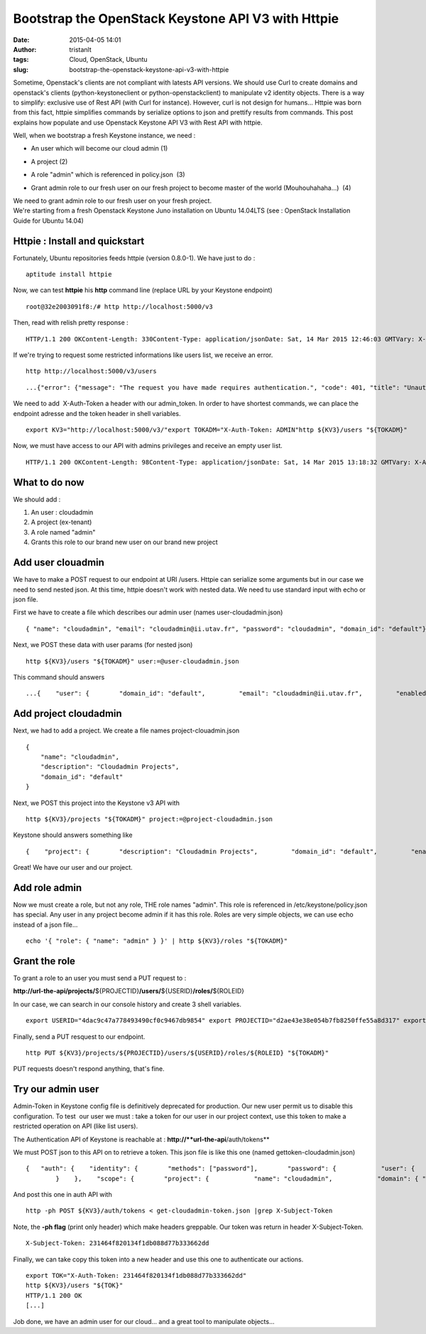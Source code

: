 Bootstrap the OpenStack Keystone API V3 with Httpie
###################################################
:date: 2015-04-05 14:01
:author: tristanlt
:tags: Cloud, OpenStack, Ubuntu
:slug: bootstrap-the-openstack-keystone-api-v3-with-httpie

|image0|\ Sometime, Openstack's clients are not compliant with latests
API versions. We should use Curl to create domains and openstack's
clients (python-keystoneclient or python-openstackclient) to manipulate
v2 identity objects. There is a way to simplify: exclusive use of Rest
API (with Curl for instance). However, curl is not design for humans...
Httpie was born from this fact, httpie simplifies commands by serialize
options to json and prettify results from commands. This post explains
how populate and use Openstack Keystone API V3 with Rest API with
httpie.

Well, when we bootstrap a fresh Keystone instance, we need :

-  An user which will become our cloud admin (1)
-  A project (2)
-  A role "admin" which is referenced in policy.json  (3)
-  | Grant admin role to our fresh user on our fresh project to
     become master of the world (Mouhouhahaha...)  (4)

   |Cloudadmin genesis|

| We need to grant admin role to our fresh user on your fresh project.
| We're starting from a fresh Openstack Keystone Juno installation on
  Ubuntu 14.04LTS (see : OpenStack Installation Guide for Ubuntu 14.04)

Httpie : Install and quickstart
===============================

Fortunately, Ubuntu repositories feeds httpie (version 0.8.0-1). We have
just to do :

::

    aptitude install httpie

Now, we can test **httpie** his **http** command line (replace URL by
your Keystone endpoint)

::

    root@32e2003091f8:/# http http://localhost:5000/v3

Then, read with relish pretty response :

::

    HTTP/1.1 200 OKContent-Length: 330Content-Type: application/jsonDate: Sat, 14 Mar 2015 12:46:03 GMTVary: X-Auth-TokenX-Distribution: Ubuntu{    "version": {        "id": "v3.0",         "links": [            {                "href": "http://localhost:5000/v3/",                 "rel": "self"            }        ],         "media-types": [            {                "base": "application/json",                 "type": "application/vnd.openstack.identity-v3+json"            },             {                "base": "application/xml",                 "type": "application/vnd.openstack.identity-v3+xml"            }        ],        "status": "stable",         "updated": "2013-03-06T00:00:00Z"    }}

If we're trying to request some restricted informations like users list,
we receive an error.

::

    http http://localhost:5000/v3/users

::

    ...{"error": {"message": "The request you have made requires authentication.", "code": 401, "title": "Unauthorized"}}...

We need to add  X-Auth-Token a header with our admin\_token. In order to
have shortest commands, we can place the endpoint adresse and the token
header in shell variables.

::

    export KV3="http://localhost:5000/v3/"export TOKADM="X-Auth-Token: ADMIN"http ${KV3}/users "${TOKADM}"

Now, we must have access to our API with admins privileges and receive
an empty user list.

::

    HTTP/1.1 200 OKContent-Length: 98Content-Type: application/jsonDate: Sat, 14 Mar 2015 13:18:32 GMTVary: X-Auth-TokenX-Distribution: Ubuntu{nbsp;   "links": {        "next": null,         "previous": null,         "self": "http://localhost:5000/v3/users"    },    "users": []}

What to do now
==============

We should add :

#. An user : cloudadmin
#. A project (ex-tenant) 
#. A role named "admin"
#. Grants this role to our brand new user on our brand new project

Add user clouadmin
==================

We have to make a POST request to our endpoint at URI /users. Httpie can
serialize some arguments but in our case we need to send nested json. At
this time, httpie doesn't work with nested data. We need tu use standard
input with echo or json file.

First we have to create a file which describes our admin user (names
user-cloudadmin.json)

::

    { "name": "cloudadmin", "email": "cloudadmin@ii.utav.fr", "password": "cloudadmin", "domain_id": "default"}

Next, we POST these data with user params (for nested json)

::

    http ${KV3}/users "${TOKADM}" user:=@user-cloudadmin.json

This command should answers

::

    ...{    "user": {        "domain_id": "default",         "email": "cloudadmin@ii.utav.fr",         "enabled": true,         "id": "1329df5966e84a1fae5728bbf828eca3",         "links": {            "self": "http://localhost:5000/v3/users/1329df5966e84a1fae5728bbf828eca3"        },         "name": "cloudadmin"    }}

Add project cloudadmin
======================

Next, we had to add a project. We create a file names
project-clouadmin.json

::

    {
        "name": "cloudadmin",
        "description": "Cloudadmin Projects",
        "domain_id": "default"
    }

Next, we POST this project into the Keystone v3 API with

::

     http ${KV3}/projects "${TOKADM}" project:=@project-cloudadmin.json

Keystone should answers something like

::

    {    "project": {        "description": "Cloudadmin Projects",         "domain_id": "default",         "enabled": true,         "id": "d2ae43e38e054b7fb8250ffe55a8d317",         "links": {            "self": "http://172.17.0.4:5000/v3/projects/d2ae43e38e054b7fb8250ffe55a8d317"        },        "name": "cloudadmin"    }}

Great! We have our user and our project.

Add role admin
==============

Now we must create a role, but not any role, THE role names "admin".
This role is referenced in /etc/keystone/policy.json has special. Any
user in any project become admin if it has this role. Roles are very
simple objects, we can use echo instead of a json file...

::

    echo '{ "role": { "name": "admin" } }' | http ${KV3}/roles "${TOKADM}"

Grant the role
==============

To grant a role to an user you must send a PUT request to :

**http://url-the-api/projects/**\ ${PROJECTID}\ **/users/**\ ${USERID}\ **/roles/**\ ${ROLEID}

In our case, we can search in our console history and create 3 shell
variables.

::

     export USERID="4dac9c47a778493490cf0c9467db9854" export PROJECTID="d2ae43e38e054b7fb8250ffe55a8d317" export ROLEID="f0fe064a794d405c82a8d58a6e652754"

Finally, send a PUT resquest to our endpoint.

::

     http PUT ${KV3}/projects/${PROJECTID}/users/${USERID}/roles/${ROLEID} "${TOKADM}"

PUT requests doesn't respond anything, that's fine.

Try our admin user
==================

Admin-Token in Keystone config file is definitively deprecated for
production. Our new user permit us to disable this configuration. To
test  our user we must : take a token for our user in our project
context, use this token to make a restricted operation on API (like list
users).

The Authentication API of Keystone is reachable at :
**http://\ **url-the-api**/auth/tokens**

We must POST json to this API on to retrieve a token. This json file is
like this one (named gettoken-cloudadmin.json)

::

    {   "auth": {    "identity": {        "methods": ["password"],        "password": {            "user": {                "name": "cloudadmin",                "domain": { "id": "default" },                "password": "cloudadmin"            }
            }    },    "scope": {        "project": {            "name": "cloudadmin",            "domain": { "id": "default" }        }    }  }}

And post this one in auth API with

::

    http -ph POST ${KV3}/auth/tokens < get-cloudadmin-token.json |grep X-Subject-Token

Note, the **-ph flag** (print only header) which make headers greppable.
Our token was return in header X-Subject-Token.

::

    X-Subject-Token: 231464f820134f1db088d77b333662dd

Finally, we can take copy this token into a new header and use this one
to authenticate our actions.

::

    export TOK="X-Auth-Token: 231464f820134f1db088d77b333662dd"
    http ${KV3}/users "${TOK}"
    HTTP/1.1 200 OK
    [...]

Job done, we have an admin user for our cloud... and a great tool to
manipulate objects...

.. |image0| image:: /img/openstack-logo5.png
   :width: 100px
   :height: 100px
.. |Cloudadmin genesis| image:: /img/keystone-bootstrap-superadmin-low.png
   :width: 600px
   :height: 154px
